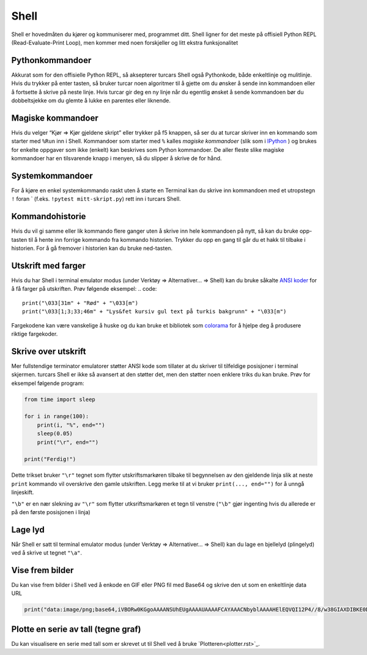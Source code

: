 Shell 
=====
Shell er hovedmåten du kjører og kommuniserer med, programmet ditt. 
Shell ligner for det meste på offisiell Python REPL (Read-Evaluate-Print Loop), 
men kommer med noen forskjeller og litt ekstra funksjonalitet

Pythonkommandoer
---------------
Akkurat som for den offisielle Python REPL, så aksepterer turcars Shell også Pythonkode, både enkeltlinje og mulitlinje.
Hvis du trykker på enter tasten, så bruker turcar noen algoritmer til å gjette om du ønsker å sende inn kommandoen eller å fortsette å skrive på neste linje.
Hvis turcar gir deg en ny linje når du egentlig ønsket å sende kommandoen bør du dobbeltsjekke om du glemte å lukke en parentes eller liknende.

Magiske kommandoer
------------------
Hvis du velger “Kjør => Kjør gjeldene skript” eller trykker på f5 knappen, så ser du at turcar skriver inn en kommando som starter med ``%Run`` inn i Shell.
Kommandoer som starter med ``%`` kalles *magiske kommandoer* (slik som i `IPython <https://ipython.org/>`_ ) og brukes for enkelte oppgaver som ikke (enkelt) kan beskrives som Python kommandoer. 
De aller fleste slike magiske kommandoer har en tilsvarende knapp i menyen, så du slipper å skrive de for hånd. 

Systemkommandoer
----------------
For å kjøre en enkel systemkommando raskt uten å starte en Terminal kan du skrive inn kommandoen med et utropstegn ``!`` foran ` (f.eks. ``!pytest mitt-skript.py``) rett inn i turcars Shell.

Kommandohistorie
----------------
Hvis du vil gi samme eller lik kommando flere ganger uten å skrive inn hele kommandoen på nytt, 
så kan du bruke opp-tasten til å hente inn forrige kommando fra kommando historien. 
Trykker du opp en gang til går du et hakk til tilbake i historien. 
For å gå fremover i historien kan du bruke ned-tasten.

Utskrift med farger
-------------------
Hvis du har Shell i terminal emulator modus (under Verktøy => Alternativer... => Shell) kan du bruke såkalte `ANSI koder  <https://en.wikipedia.org/wiki/ANSI_escape_code>`_ for å få farger på utskriften. 
Prøv følgende eksempel:
.. code::

    print("\033[31m" + "Rød" + "\033[m")
    print("\033[1;3;33;46m" + "Lys&fet kursiv gul text på turkis bakgrunn" + "\033[m")

Fargekodene kan være vanskelige å huske og du kan bruke et bibliotek som `colorama <https://pypi.org/project/colorama/>`_ for å hjelpe deg å produsere riktige fargekoder.


Skrive over utskrift
--------------------
Mer fullstendige terminator emulatorer støtter ANSI kode som tillater at du skriver til tilfeldige posisjoner i terminal skjermen. 
turcars Shell er ikke så avansert at den støtter det, men den støtter noen enklere triks du kan bruke.
Prøv for eksempel følgende program:

.. code::

	from time import sleep
	
	for i in range(100):
	    print(i, "%", end="")
	    sleep(0.05)
	    print("\r", end="")
	
	print("Ferdig!")


Dette trikset bruker ``"\r"`` tegnet som flytter utskriftsmarkøren tilbake til begynnelsen av den gjeldende linja slik at neste ``print`` kommando vil overskrive den gamle utskriften. 
Legg merke til at vi bruker ``print(..., end="")`` for å unngå linjeskift.

``"\b"`` er en nær slekning av  ``"\r"`` som flytter utksriftsmarkøren et tegn til venstre (``"\b"`` gjør ingenting hvis du allerede er på den første posisjonen i linja)

		
Lage lyd
--------
Når Shell er satt til terminal emulator modus (under Verktøy => Alternativer... => Shell) kan du lage en bjellelyd (plingelyd) ved å skrive ut tegnet ``"\a"``.

Vise frem bilder
-----------------
Du kan vise frem bilder i Shell ved å enkode en GIF eller PNG fil med Base64 og skrive den ut som en enkeltlinje data URL

.. code::

	print("data:image/png;base64,iVBORw0KGgoAAAANSUhEUgAAAAUAAAAFCAYAAACNbyblAAAAHElEQVQI12P4//8/w38GIAXDIBKE0DHxgljNBAAO9TXL0Y4OHwAAAABJRU5ErkJggg==")

Plotte en serie av tall (tegne graf)
------------------------------------
Du kan visualisere en serie med tall som er skrevet ut til Shell ved å bruke `Plotteren<plotter.rst>`_.
